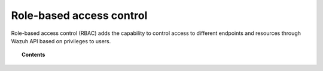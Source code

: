 .. Copyright (C) 2020 Wazuh, Inc.

.. _api_rbac:

Role-based access control
=========================

.. versionadded:: 4.0.0

Role-based access control (RBAC) adds the capability to control access to different endpoints and resources through Wazuh API based on privileges to users.

.. topic:: Contents

    .. toctree::
        :maxdepth: 2

        how-it-works
        configuration
        reference
